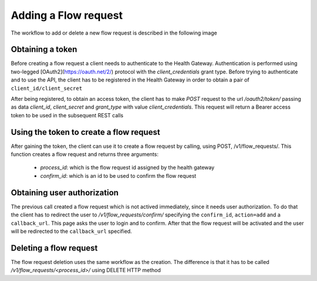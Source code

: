 Adding a Flow request
*********************

The workflow to add or delete a new flow request is described in the following image

.. image:: _static/flow_requests_workflow.svg

Obtaining a token
-----------------

Before creating a flow request a client needs to authenticate to the Health Gateway. Authentication is performed using
two-legged [OAuth2](https://oauth.net/2/)  protocol with the `client_credentials` grant type.
Before trying to authenticate and to use
the API, the client has to be registered in the Health Gateway in order to obtain a pair of ``client_id/client_secret``

After being registered, to obtain an access token, the client has to make `POST` request to the url `/oauth2/token/`
passing as data `client_id`, `client_secret` and `grant_type` with value `client_credentials`.
This request will return a Bearer access token to be used in the subsequent REST calls

Using the token to create a flow request
----------------------------------------

After gaining the token, the client can use it to create a flow request by calling, using POST, /v1/flow_requests/.
This function creates a flow request and returns three arguments:

  * `process_id`: which is the flow request id assigned by the health gateway
  * `confirm_id`: which is an id to be used to confirm the flow request

Obtaining user authorization
----------------------------

The previous call created a flow request which is not actived immediately, since it needs user authorization.
To do that the client has to redirect the user to `/v1/flow_requests/confirm/` specifying the ``confirm_id``,
``action=add`` and a ``callback_url``. This page asks the user to login and to confirm. After that the flow
request will be activated and the user will be redirected to the ``callback_url`` specified.

Deleting a flow request
-----------------------

The flow request deletion uses the same workflow as the creation. The difference is that it has to be called
`/v1/flow_requests/<process_id>/` using DELETE HTTP method


